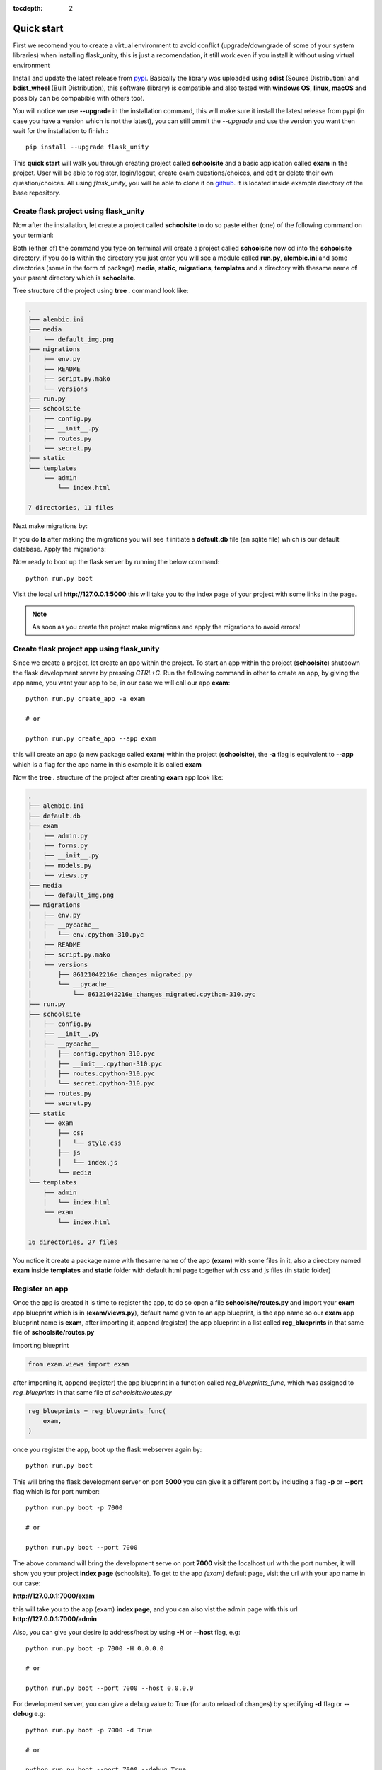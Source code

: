 :tocdepth: 2

Quick start
###########

First we recomend you to create a virtual environment to avoid conflict (upgrade/downgrade of some of your system libraries) when installing flask_unity, this is just a recomendation, it still work even if you install it without using virtual environment

Install and update the latest release from `pypi <https://pypi.org/project/flask-unity>`_. Basically the library was uploaded using **sdist** (Source Distribution) and **bdist_wheel** (Built Distribution), this software (library) is compatible and also tested with **windows OS**, **linux**, **macOS** and possibly can be compabible with others too!.

You will notice we use **--upgrade** in the installation command, this will make sure it install the latest release from pypi (in case you have a version which is not the latest), you can still ommit the `--upgrade` and use the version you want then wait for the installation to finish.::

    pip install --upgrade flask_unity

This **quick start** will walk you through creating project called **schoolsite** and a basic application called **exam** in the project. User will be able to register, login/logout, create exam questions/choices, and edit or delete their own question/choices. All using `flask_unity`, you will be able to clone it on `github <https://github.com/usmanmusa1920/flask-unity>`_. it is located inside example directory of the base repository.

Create flask project using flask_unity
======================================

Now after the installation, let create a project called **schoolsite** to do so paste either (one) of the following command on your termianl:

.. code-block:: bash
    flask_unity -p schoolsite
    .. or
    flask_unity --project schoolsite

Both (either of) the command you type on terminal will create a project called **schoolsite** now cd into the **schoolsite** directory, if you do **ls** within the directory you just enter you will see a module called **run.py**, **alembic.ini** and some directories (some in the form of package) **media**, **static**, **migrations**, **templates** and a directory with thesame name of your parent directory which is **schoolsite**.

Tree structure of the project using **tree .** command look like:

.. code-block:: bash

    .
    ├── alembic.ini
    ├── media
    │   └── default_img.png
    ├── migrations
    │   ├── env.py
    │   ├── README
    │   ├── script.py.mako
    │   └── versions
    ├── run.py
    ├── schoolsite
    │   ├── config.py
    │   ├── __init__.py
    │   ├── routes.py
    │   └── secret.py
    ├── static
    └── templates
        └── admin
            └── index.html

    7 directories, 11 files

Next make migrations by:

.. code-block:: bash
    flask_unity db makemigrations

If you do **ls** after making the migrations you will see it initiate a **default.db** file (an sqlite file) which is our default database. Apply the migrations:

.. code-block:: bash
    flask_unity db migrate

Now ready to boot up the flask server by running the below command::

    python run.py boot

Visit the local url **http://127.0.0.1:5000** this will take you to the index page of your project with some links in the page.

.. note::
    
    As soon as you create the project make migrations and apply the migrations to avoid errors!

Create flask project app using flask_unity
==========================================

Since we create a project, let create an app within the project. To start an app within the project (**schoolsite**) shutdown the flask development server by pressing `CTRL+C`. Run the following command in other to create an app, by giving the app name, you want your app to be, in our case we will call our app **exam**::

    python run.py create_app -a exam

    # or

    python run.py create_app --app exam

this will create an app (a new package called **exam**) within the project (**schoolsite**), the **-a** flag is equivalent to **--app** which is a flag for the app name in this example it is called **exam**

Now the **tree .** structure of the project after creating **exam** app look like:

.. code-block:: bash

    .
    ├── alembic.ini
    ├── default.db
    ├── exam
    │   ├── admin.py
    │   ├── forms.py
    │   ├── __init__.py
    │   ├── models.py
    │   └── views.py
    ├── media
    │   └── default_img.png
    ├── migrations
    │   ├── env.py
    │   ├── __pycache__
    │   │   └── env.cpython-310.pyc
    │   ├── README
    │   ├── script.py.mako
    │   └── versions
    │       ├── 86121042216e_changes_migrated.py
    │       └── __pycache__
    │           └── 86121042216e_changes_migrated.cpython-310.pyc
    ├── run.py
    ├── schoolsite
    │   ├── config.py
    │   ├── __init__.py
    │   ├── __pycache__
    │   │   ├── config.cpython-310.pyc
    │   │   ├── __init__.cpython-310.pyc
    │   │   ├── routes.cpython-310.pyc
    │   │   └── secret.cpython-310.pyc
    │   ├── routes.py
    │   └── secret.py
    ├── static
    │   └── exam
    │       ├── css
    │       │   └── style.css
    │       ├── js
    │       │   └── index.js
    │       └── media
    └── templates
        ├── admin
        │   └── index.html
        └── exam
            └── index.html

    16 directories, 27 files

You notice it create a package name with thesame name of the app (**exam**) with some files in it, also a directory named **exam** inside **templates** and **static** folder with default html page together with css and js files (in static folder)

Register an app
===============

Once the app is created it is time to register the app, to do so open a file **schoolsite/routes.py** and import your **exam** app blueprint which is in (**exam/views.py**), default name given to an app blueprint, is the app name so our **exam** app blueprint name is **exam**, after importing it, append (register) the app blueprint in a list called **reg_blueprints** in that same file of **schoolsite/routes.py**

importing blueprint

.. code-block:: python

    from exam.views import exam

after importing it, append (register) the app blueprint in a function called `reg_blueprints_func`, which was assigned to `reg_blueprints` in that same file of `schoolsite/routes.py`

.. code-block:: python

    reg_blueprints = reg_blueprints_func(
        exam,
    )

once you register the app, boot up the flask webserver again by::

    python run.py boot

This will bring the flask development server on port **5000** you can give it a different port by including a flag **-p** or **--port** flag which is for port number::

    python run.py boot -p 7000

    # or

    python run.py boot --port 7000

The above command will bring the development serve on port **7000** visit the localhost url with the port number, it will show you your project **index page** (schoolsite). To get to the app `(exam)` default page, visit the url with your app name in our case:

**http://127.0.0.1:7000/exam**

this will take you to the app (exam) **index page**, and you can also vist the admin page with this url **http://127.0.0.1:7000/admin**

Also, you can give your desire ip address/host by using **-H** or **--host** flag, e.g::

    python run.py boot -p 7000 -H 0.0.0.0

    # or

    python run.py boot --port 7000 --host 0.0.0.0

For development server, you can give a debug value to True (for auto reload of changes) by specifying **-d** flag or **--debug** e.g::

    python run.py boot -p 7000 -d True
        
    # or

    python run.py boot --port 7000 --debug True

You can change your default profile picture by moving to http://127.0.0.1:5000/admin/change_profile_image/ and select your new picture from your file system, once logged in.

With this, you can do many and many stuffs now! From here you are ready to keep write more views in the app `views.py` as well as in the project `routes.py` and do many stuffs just like the way you do if you use flask only.

Source code for this `quick start` is available at official `github <https://github.com/usmanmusa1920/flask-unity/tree/master/example/quick_start>`_ repository of the project.
